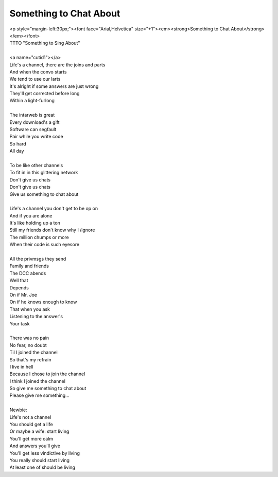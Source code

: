 Something to Chat About
-----------------------

| <p style="margin-left:30px;"><font face="Arial,Helvetica" size="+1"><em><strong>Something to Chat About</strong></em></font>
| TTTO "Something to Sing About"
| 
| <a name="cutid1"></a>
| Life's a channel, there are the joins and parts
| And when the convo starts
| We tend to use our larts
| It's alright if some answers are just wrong
| They'll get corrected before long
| Within a light-furlong
| 
| The intarweb is great
| Every download's a gift
| Software can segfault
| Pair while you write code
| So hard
| All day
| 
| To be like other channels
| To fit in in this glittering network
| Don't give us chats
| Don't give us chats
| Give us something to chat about
| 
| Life's a channel you don't get to be op on
| And if you are alone
| It's like holding up a ton
| Still my friends don't know why I /ignore
| The million chumps or more
| When their code is such eyesore
| 
| All the privmsgs they send
| Family and friends
| The DCC abends
| Well that
| Depends
| On if Mr. Joe
| On if he knows enough to know
| That when you ask
| Listening to the answer's
| Your task
| 
| There was no pain
| No fear, no doubt
| Til I joined the channel
| So that's my refrain
| I live in hell
| Because I chose to join the channel
| I think I joined the channel
| So give me something to chat about
| Please give me something...
| 
| Newbie:
| Life's not a channel
| You should get a life
| Or maybe a wife: start living
| You'll get more calm
| And answers you'll give
| You'll get less vindictive by living
| You really should start living
| At least one of should be living
